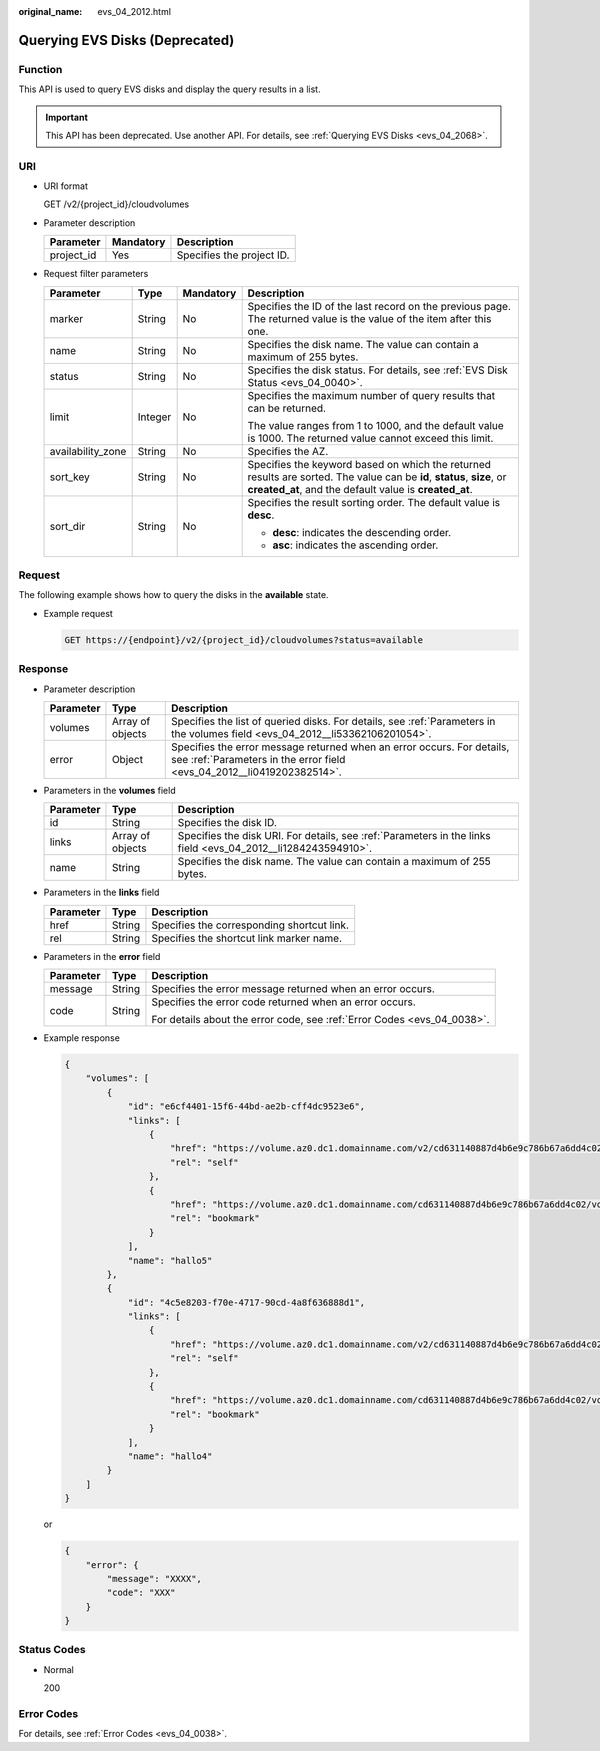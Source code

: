 :original_name: evs_04_2012.html

.. _evs_04_2012:

Querying EVS Disks (Deprecated)
===============================

Function
--------

This API is used to query EVS disks and display the query results in a list.

.. important::

   This API has been deprecated. Use another API. For details, see :ref:`Querying EVS Disks <evs_04_2068>`.

URI
---

-  URI format

   GET /v2/{project_id}/cloudvolumes

-  Parameter description

   ========== ========= =========================
   Parameter  Mandatory Description
   ========== ========= =========================
   project_id Yes       Specifies the project ID.
   ========== ========= =========================

-  Request filter parameters

   +-------------------+-----------------+-----------------+----------------------------------------------------------------------------------------------------------------------------------------------------------------------------------+
   | Parameter         | Type            | Mandatory       | Description                                                                                                                                                                      |
   +===================+=================+=================+==================================================================================================================================================================================+
   | marker            | String          | No              | Specifies the ID of the last record on the previous page. The returned value is the value of the item after this one.                                                            |
   +-------------------+-----------------+-----------------+----------------------------------------------------------------------------------------------------------------------------------------------------------------------------------+
   | name              | String          | No              | Specifies the disk name. The value can contain a maximum of 255 bytes.                                                                                                           |
   +-------------------+-----------------+-----------------+----------------------------------------------------------------------------------------------------------------------------------------------------------------------------------+
   | status            | String          | No              | Specifies the disk status. For details, see :ref:`EVS Disk Status <evs_04_0040>`.                                                                                                |
   +-------------------+-----------------+-----------------+----------------------------------------------------------------------------------------------------------------------------------------------------------------------------------+
   | limit             | Integer         | No              | Specifies the maximum number of query results that can be returned.                                                                                                              |
   |                   |                 |                 |                                                                                                                                                                                  |
   |                   |                 |                 | The value ranges from 1 to 1000, and the default value is 1000. The returned value cannot exceed this limit.                                                                     |
   +-------------------+-----------------+-----------------+----------------------------------------------------------------------------------------------------------------------------------------------------------------------------------+
   | availability_zone | String          | No              | Specifies the AZ.                                                                                                                                                                |
   +-------------------+-----------------+-----------------+----------------------------------------------------------------------------------------------------------------------------------------------------------------------------------+
   | sort_key          | String          | No              | Specifies the keyword based on which the returned results are sorted. The value can be **id**, **status**, **size**, or **created_at**, and the default value is **created_at**. |
   +-------------------+-----------------+-----------------+----------------------------------------------------------------------------------------------------------------------------------------------------------------------------------+
   | sort_dir          | String          | No              | Specifies the result sorting order. The default value is **desc**.                                                                                                               |
   |                   |                 |                 |                                                                                                                                                                                  |
   |                   |                 |                 | -  **desc**: indicates the descending order.                                                                                                                                     |
   |                   |                 |                 | -  **asc**: indicates the ascending order.                                                                                                                                       |
   +-------------------+-----------------+-----------------+----------------------------------------------------------------------------------------------------------------------------------------------------------------------------------+

Request
-------

The following example shows how to query the disks in the **available** state.

-  Example request

   .. code-block:: text

      GET https://{endpoint}/v2/{project_id}/cloudvolumes?status=available

Response
--------

-  Parameter description

   +-----------+------------------+--------------------------------------------------------------------------------------------------------------------------------------------------+
   | Parameter | Type             | Description                                                                                                                                      |
   +===========+==================+==================================================================================================================================================+
   | volumes   | Array of objects | Specifies the list of queried disks. For details, see :ref:`Parameters in the volumes field <evs_04_2012__li53362106201054>`.                    |
   +-----------+------------------+--------------------------------------------------------------------------------------------------------------------------------------------------+
   | error     | Object           | Specifies the error message returned when an error occurs. For details, see :ref:`Parameters in the error field <evs_04_2012__li0419202382514>`. |
   +-----------+------------------+--------------------------------------------------------------------------------------------------------------------------------------------------+

-  .. _evs_04_2012__li53362106201054:

   Parameters in the **volumes** field

   +-----------+------------------+---------------------------------------------------------------------------------------------------------------+
   | Parameter | Type             | Description                                                                                                   |
   +===========+==================+===============================================================================================================+
   | id        | String           | Specifies the disk ID.                                                                                        |
   +-----------+------------------+---------------------------------------------------------------------------------------------------------------+
   | links     | Array of objects | Specifies the disk URI. For details, see :ref:`Parameters in the links field <evs_04_2012__li1284243594910>`. |
   +-----------+------------------+---------------------------------------------------------------------------------------------------------------+
   | name      | String           | Specifies the disk name. The value can contain a maximum of 255 bytes.                                        |
   +-----------+------------------+---------------------------------------------------------------------------------------------------------------+

-  .. _evs_04_2012__li1284243594910:

   Parameters in the **links** field

   ========= ====== ==========================================
   Parameter Type   Description
   ========= ====== ==========================================
   href      String Specifies the corresponding shortcut link.
   rel       String Specifies the shortcut link marker name.
   ========= ====== ==========================================

-  .. _evs_04_2012__li0419202382514:

   Parameters in the **error** field

   +-----------------------+-----------------------+-------------------------------------------------------------------------+
   | Parameter             | Type                  | Description                                                             |
   +=======================+=======================+=========================================================================+
   | message               | String                | Specifies the error message returned when an error occurs.              |
   +-----------------------+-----------------------+-------------------------------------------------------------------------+
   | code                  | String                | Specifies the error code returned when an error occurs.                 |
   |                       |                       |                                                                         |
   |                       |                       | For details about the error code, see :ref:`Error Codes <evs_04_0038>`. |
   +-----------------------+-----------------------+-------------------------------------------------------------------------+

-  Example response

   .. code-block::

      {
          "volumes": [
              {
                  "id": "e6cf4401-15f6-44bd-ae2b-cff4dc9523e6",
                  "links": [
                      {
                          "href": "https://volume.az0.dc1.domainname.com/v2/cd631140887d4b6e9c786b67a6dd4c02/volumes/e6cf4401-15f6-44bd-ae2b-cff4dc9523e6",
                          "rel": "self"
                      },
                      {
                          "href": "https://volume.az0.dc1.domainname.com/cd631140887d4b6e9c786b67a6dd4c02/volumes/e6cf4401-15f6-44bd-ae2b-cff4dc9523e6",
                          "rel": "bookmark"
                      }
                  ],
                  "name": "hallo5"
              },
              {
                  "id": "4c5e8203-f70e-4717-90cd-4a8f636888d1",
                  "links": [
                      {
                          "href": "https://volume.az0.dc1.domainname.com/v2/cd631140887d4b6e9c786b67a6dd4c02/volumes/4c5e8203-f70e-4717-90cd-4a8f636888d1",
                          "rel": "self"
                      },
                      {
                          "href": "https://volume.az0.dc1.domainname.com/cd631140887d4b6e9c786b67a6dd4c02/volumes/4c5e8203-f70e-4717-90cd-4a8f636888d1",
                          "rel": "bookmark"
                      }
                  ],
                  "name": "hallo4"
              }
          ]
      }

   or

   .. code-block::

      {
          "error": {
              "message": "XXXX",
              "code": "XXX"
          }
      }

Status Codes
------------

-  Normal

   200

Error Codes
-----------

For details, see :ref:`Error Codes <evs_04_0038>`.
